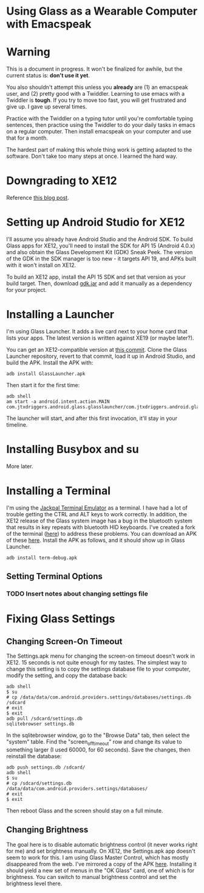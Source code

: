 
* Using Glass as a Wearable Computer with Emacspeak

* Warning
This is a document in progress. It won't be finalized for awhile, but
the current status is: *don't use it yet*.

You also shouldn't attempt this unless you *already* are (1) an
emacspeak user, and (2) pretty good with a Twiddler. Learning to use
emacs with a Twiddler is *tough*. If you try to move too fast, you
will get frustrated and give up. I gave up several times.

Practice with the Twiddler on a typing tutor until you're comfortable
typing sentences, then practice using the Twiddler to do your daily
tasks in emacs on a regular computer. Then install emacspeak on your
computer and use that for a month.

The hardest part of making this whole thing work is getting adapted to
the software. Don't take too many steps at once. I learned the hard
way.

* Downgrading to XE12
Reference [[http://little418.com/2015/07/google-glass-and-the-twiddler-3.html][this blog post]].

* Setting up Android Studio for XE12
I'll assume you already have Android Studio and the Android SDK. To
build Glass apps for XE12, you'll need to install the SDK for API 15
(Android 4.0.x) and also obtain the Glass Development Kit (GDK) Sneak
Peek. The version of the GDK in the SDK manager is too new - it
targets API 19, and APKs built with it won't install on XE12.

To build an XE12 app, install the API 15 SDK and set that version as
your build target. Then, download [[https://github.com/jnear/glass-wearable/blob/master/files/gdk.jar][gdk.jar]] and add it manually as a
dependency for your project.

* Installing a Launcher
I'm using Glass Launcher. It adds a live card next to your home card
that lists your apps. The latest version is written against XE19 (or
maybe later?).

You can get an XE12-compatible version at [[https://github.com/justindriggers/Glass-Launcher/commit/8d404a064ed2a95144e6dae7a1d5408362e2d649][this commit]]. Clone the Glass
Launcher repository, revert to that commit, load it up in Android
Studio, and build the APK. Install the APK with:

#+BEGIN_EXAMPLE
adb install GlassLauncher.apk
#+END_EXAMPLE

Then start it for the first time:

#+BEGIN_EXAMPLE
adb shell
am start -a android.intent.action.MAIN com.jtxdriggers.android.glass.glasslauncher/com.jtxdriggers.android.glass.glasslauncher.MainActivity
#+END_EXAMPLE

The launcher will start, and after this first invocation, it'll stay
in your timeline.

* Installing Busybox and su
More later.
* Installing a Terminal
I'm using the [[https://github.com/jackpal/Android-Terminal-Emulator][Jackpal Terminal Emulator]] as a terminal. I have had a
lot of trouble getting the CTRL and ALT keys to work correctly. In
addition, the XE12 release of the Glass system image has a bug in the
bluetooth system that results in key repeats with bluetooth HID
keyboards. I've created a fork of the terminal ([[https://github.com/jnear/Android-Terminal-Emulator][here]]) to address these
problems. You can download an APK of these [[https://github.com/jnear/Android-Terminal-Emulator/releases/tag/v1.0.71][here]]. Install the APK as
follows, and it should show up in Glass Launcher.

#+BEGIN_EXAMPLE
adb install term-debug.apk
#+END_EXAMPLE

** Setting Terminal Options
*** TODO Insert notes about changing settings file
* Fixing Glass Settings
** Changing Screen-On Timeout
The Settings.apk menu for changing the screen-on timeout doesn't work
in XE12. 15 seconds is not quite enough for my tastes. The simplest
way to change this setting is to copy the settings database file to
your computer, modify the setting, and copy the database back:

#+BEGIN_EXAMPLE
adb shell
$ su
# cp /data/data/com.android.providers.settings/databases/settings.db /sdcard
# exit
$ exit
adb pull /sdcard/settings.db
sqlitebrowser settings.db
#+END_EXAMPLE

In the sqlitebrowser window, go to the "Browse Data" tab, then select
the "system" table. Find the "screen_off_timeout" row and change its
value to something larger (I used 60000, for 60 seconds). Save the
changes, then reinstall the database:

#+BEGIN_EXAMPLE
adb push settings.db /sdcard/
adb shell
$ su
# cp /sdcard/settings.db /data/data/com.android.providers.settings/databases/
# exit
$ exit
#+END_EXAMPLE

Then reboot Glass and the screen should stay on a full minute.

** Changing Brightness
The goal here is to disable automatic brightness control (it never
works right for me) and set brightness manually. On XE12, the
Settings.apk app doesn't seem to work for this. I am using Glass
Master Control, which has mostly disappeared from the web. I've
mirrored a copy of the APK [[https://github.com/jnear/glass-wearable/blob/master/files/GlassMasterControl.apk][here]]. Installing it should yield a new set
of menus in the "OK Glass" card, one of which is for brightness. You
can switch to manual brightness control and set the brightness level
there.
